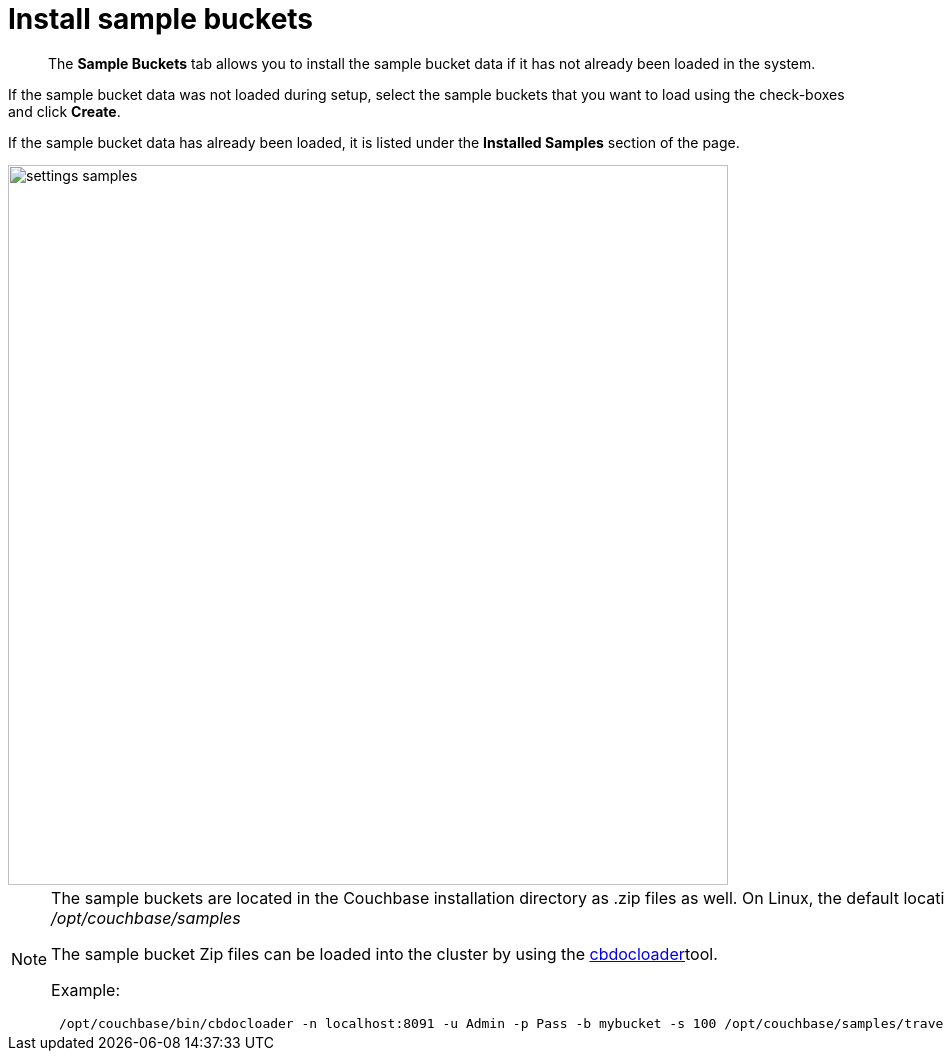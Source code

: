 = Install sample buckets

[abstract]
The [.ui]*Sample Buckets* tab allows you to install the sample bucket data if it has not already been loaded in the system.

If the sample bucket data was not loaded during setup, select the sample buckets that you want to load using the check-boxes and click [.ui]*Create*.

If the sample bucket data has already been loaded, it is listed under the [.ui]*Installed Samples* section of the page.

image::admin/picts/settings-samples.png[,720,align=left]

[NOTE]
====
The sample buckets are located in the Couchbase installation directory as .zip files as well.
On Linux, the default location would be [.path]_/opt/couchbase/samples_

The sample bucket Zip files can be loaded into the cluster by using the xref:cli:cbdocloader-tool.adoc#cbdocloader_tool[cbdocloader]tool.

Example:

----
 /opt/couchbase/bin/cbdocloader -n localhost:8091 -u Admin -p Pass -b mybucket -s 100 /opt/couchbase/samples/travel-sample.zip
----
====
